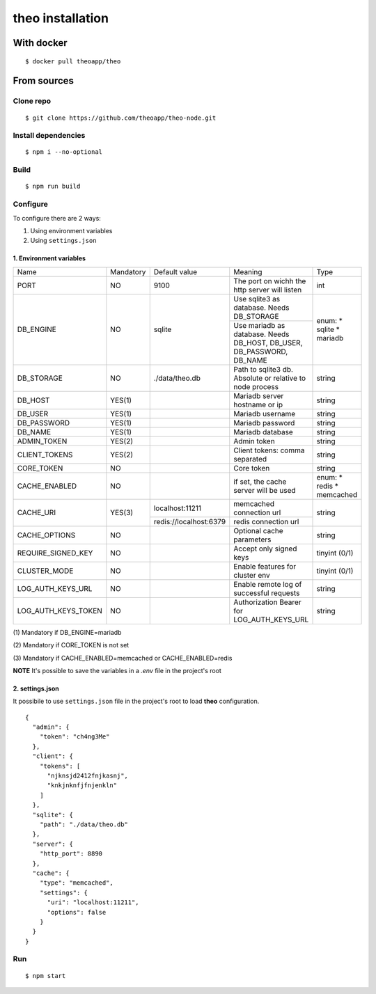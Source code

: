 theo installation
#################

With docker
============

::

    $ docker pull theoapp/theo

From sources
============

Clone repo
----------

::

    $ git clone https://github.com/theoapp/theo-node.git

Install dependencies
--------------------

::

    $ npm i --no-optional

Build
----------

::

    $ npm run build


Configure
----------

To configure there are 2 ways:

1. Using environment variables
2. Using ``settings.json``

1. Environment variables
^^^^^^^^^^^^^^^^^^^^^^^^

+-----------------------+-----------+------------------------------------+-------------------------------------------+------------------+
| Name                  | Mandatory | Default value                      | Meaning                                   | Type             |
+-----------------------+-----------+------------------------------------+-------------------------------------------+------------------+
| PORT                  | NO        | 9100                               | The port on wichh the http                | int              |
|                       |           |                                    | server will listen                        |                  |
+-----------------------+-----------+------------------------------------+-------------------------------------------+------------------+
| DB_ENGINE             | NO        | sqlite                             | Use sqlite3 as database. Needs DB_STORAGE | enum:            |
|                       |           |                                    +-------------------------------------------+ * sqlite         |
|                       |           |                                    | Use mariadb as database. Needs DB_HOST,   | * mariadb        |
|                       |           |                                    | DB_USER, DB_PASSWORD, DB_NAME             |                  |
|                       |           |                                    |                                           |                  |
+-----------------------+-----------+------------------------------------+-------------------------------------------+------------------+
| DB_STORAGE            | NO        | ./data/theo.db                     | Path to sqlite3 db. Absolute or relative  | string           |
|                       |           |                                    | to node process                           |                  |
+-----------------------+-----------+------------------------------------+-------------------------------------------+------------------+
| DB_HOST               | YES(1)    |                                    | Mariadb server hostname or ip             | string           |
+-----------------------+-----------+------------------------------------+-------------------------------------------+------------------+
| DB_USER               | YES(1)    |                                    | Mariadb username                          | string           |
+-----------------------+-----------+------------------------------------+-------------------------------------------+------------------+
| DB_PASSWORD           | YES(1)    |                                    | Mariadb password                          | string           |
+-----------------------+-----------+------------------------------------+-------------------------------------------+------------------+
| DB_NAME               | YES(1)    |                                    | Mariadb database                          | string           |
+-----------------------+-----------+------------------------------------+-------------------------------------------+------------------+
| ADMIN_TOKEN           | YES(2)    |                                    | Admin token                               | string           |
+-----------------------+-----------+------------------------------------+-------------------------------------------+------------------+
| CLIENT_TOKENS         | YES(2)    |                                    | Client tokens: comma separated            | string           |
+-----------------------+-----------+------------------------------------+-------------------------------------------+------------------+
| CORE_TOKEN            | NO        |                                    | Core token                                | string           |
+-----------------------+-----------+------------------------------------+-------------------------------------------+------------------+
| CACHE_ENABLED         | NO        |                                    | if set, the cache server will be used     | enum:            |
|                       |           |                                    |                                           | * redis          |
|                       |           |                                    |                                           | * memcached      |
+-----------------------+-----------+------------------------------------+-------------------------------------------+------------------+
| CACHE_URI             | YES(3)    | localhost:11211                    | memcached connection url                  | string           |
|                       |           +------------------------------------+-------------------------------------------+                  |
|                       |           | redis://localhost:6379             | redis connection url                      |                  |
+-----------------------+-----------+------------------------------------+-------------------------------------------+------------------+
| CACHE_OPTIONS         | NO        |                                    | Optional cache parameters                 | string           |
+-----------------------+-----------+------------------------------------+-------------------------------------------+------------------+
| REQUIRE_SIGNED_KEY    | NO        |                                    | Accept only signed keys                   | tinyint (0/1)    |
+-----------------------+-----------+------------------------------------+-------------------------------------------+------------------+
| CLUSTER_MODE          | NO        |                                    | Enable features for cluster env           | tinyint (0/1)    |
+-----------------------+-----------+------------------------------------+-------------------------------------------+------------------+
| LOG_AUTH_KEYS_URL     | NO        |                                    | Enable remote log of successful requests  | string           |
+-----------------------+-----------+------------------------------------+-------------------------------------------+------------------+
| LOG_AUTH_KEYS_TOKEN   | NO        |                                    | Authorization Bearer for LOG_AUTH_KEYS_URL| string           |
+-----------------------+-----------+------------------------------------+-------------------------------------------+------------------+




\(1) Mandatory if DB_ENGINE=mariadb

\(2) Mandatory if CORE_TOKEN is not set

\(3) Mandatory if CACHE_ENABLED=memcached or CACHE_ENABLED=redis

**NOTE** It's possible to save the variables in a `.env` file in the project's root

2. settings.json
^^^^^^^^^^^^^^^^^^^^^^^^

It possibile to use ``settings.json`` file in the project's root to load **theo** configuration.

::

    {
      "admin": {
        "token": "ch4ng3Me"
      },
      "client": {
        "tokens": [
          "njknsjd2412fnjkasnj",
          "knkjnknfjfnjenkln"
        ]
      },
      "sqlite": {
        "path": "./data/theo.db"
      },
      "server": {
        "http_port": 8890
      },
      "cache": {
        "type": "memcached",
        "settings": {
          "uri": "localhost:11211",
          "options": false
        }
      }
    }

Run
---

::

    $ npm start
